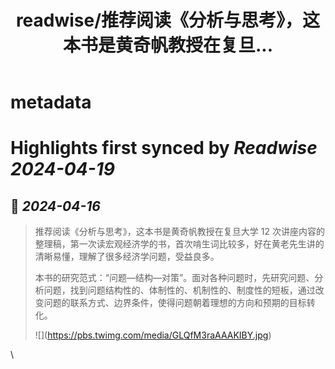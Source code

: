 :PROPERTIES:
:title: readwise/推荐阅读《分析与思考》，这本书是黄奇帆教授在复旦...
:END:


* metadata
:PROPERTIES:
:author: [[Barret_China on Twitter]]
:full-title: "推荐阅读《分析与思考》，这本书是黄奇帆教授在复旦..."
:category: [[tweets]]
:url: https://twitter.com/Barret_China/status/1780082071240888409
:image-url: https://pbs.twimg.com/profile_images/639253390522843136/c96rrAfr.jpg
:END:

* Highlights first synced by [[Readwise]] [[2024-04-19]]
** 📌 [[2024-04-16]]
#+BEGIN_QUOTE
推荐阅读《分析与思考》，这本书是黄奇帆教授在复旦大学 12 次讲座内容的整理稿，第一次读宏观经济学的书，首次啃生词比较多，好在黄老先生讲的清晰易懂，理解了很多经济学问题，受益良多。

本书的研究范式：“问题—结构—对策”。面对各种问题时，先研究问题、分析问题，找到问题结构性的、体制性的、机制性的、制度性的短板，通过改变问题的联系方式、边界条件，使得问题朝着理想的方向和预期的目标转化。

![](https://pbs.twimg.com/media/GLQfM3raAAAKIBY.jpg) 
#+END_QUOTE\